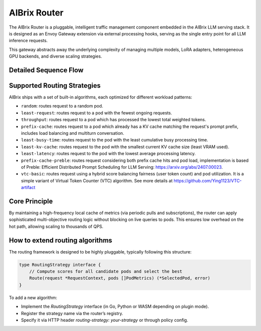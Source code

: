 .. _aibrix_router:

=============
AIBrix Router
=============

The AIBrix Router is a pluggable, intelligent traffic management component embedded in the AIBrix LLM serving stack. It is designed as an Envoy Gateway extension via external processing hooks, serving as the single entry point for all LLM inference requests.

This gateway abstracts away the underlying complexity of managing multiple models, LoRA adapters, heterogeneous GPU backends, and diverse scaling strategies.

.. figure:: ../assets/images/gateway-design.png
  :alt: gateway-design
  :width: 70%
  :align: center

Detailed Sequence Flow
----------------------

.. mermaid::

    sequenceDiagram
        participant Client
        participant Envoy
        participant GatewayPlugin
        participant Router
        participant Cache
        participant InferencePod

        Client->>Envoy: POST /v1/chat/completions
        Envoy->>GatewayPlugin: External Processing Hook
        GatewayPlugin->>Router: Make routing decision
        Router->>Cache: Query pod metrics & KV state
        Cache-->>Router: Return latest metrics
        Router->>Router: Apply routing algorithm
        Router->>InferencePod: Forward request to selected pod
        InferencePod-->>Router: Return streamed tokens
        Router-->>GatewayPlugin: Return response
        GatewayPlugin-->>Envoy: Pipe back response
        Envoy-->>Client: Complete streaming


Supported Routing Strategies
----------------------------

AIBrix ships with a set of built-in algorithms, each optimized for different workload patterns:

* ``random``: routes request to a random pod.
* ``least-request``: routes request to a pod with the fewest ongoing requests.
* ``throughput``: routes request to a pod which has processed the lowest total weighted tokens.
* ``prefix-cache``: routes request to a pod which already has a KV cache matching the request's prompt prefix, includes load balancing and multiturn conversation.
* ``least-busy-time``: routes request to the pod with the least cumulative busy processing time.
* ``least-kv-cache``: routes request to the pod with the smallest current KV cache size (least VRAM used).
* ``least-latency``: routes request to the pod with the lowest average processing latency.
* ``prefix-cache-preble``: routes request considering both prefix cache hits and pod load, implementation is based of Preble: Efficient Distributed Prompt Scheduling for LLM Serving: https://arxiv.org/abs/2407.00023.
* ``vtc-basic``: routes request using a hybrid score balancing fairness (user token count) and pod utilization. It is a simple variant of Virtual Token Counter (VTC) algorithm.  See more details at https://github.com/Ying1123/VTC-artifact


Core Principle
--------------

By maintaining a high-frequency local cache of metrics (via periodic pulls and subscriptions), the router can apply sophisticated multi-objective routing logic without blocking on live queries to pods. This ensures low overhead on the hot path, allowing scaling to thousands of QPS.


How to extend routing algorithms
--------------------------------

The routing framework is designed to be highly pluggable, typically following this structure:

.. code-block:: golang

    type RoutingStrategy interface {
        // Compute scores for all candidate pods and select the best
        Route(request *RequestContext, pods []PodMetrics) (*SelectedPod, error)
    }

To add a new algorithm:

- Implement the `RoutingStrategy` interface (in Go, Python or WASM depending on plugin mode).
- Register the strategy name via the router’s registry.
- Specify it via HTTP header `routing-strategy: your-strategy` or through policy config.
